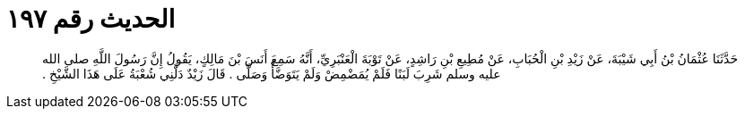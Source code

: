 
= الحديث رقم ١٩٧

[quote.hadith]
حَدَّثَنَا عُثْمَانُ بْنُ أَبِي شَيْبَةَ، عَنْ زَيْدِ بْنِ الْحُبَابِ، عَنْ مُطِيعِ بْنِ رَاشِدٍ، عَنْ تَوْبَةَ الْعَنْبَرِيِّ، أَنَّهُ سَمِعَ أَنَسَ بْنَ مَالِكٍ، يَقُولُ إِنَّ رَسُولَ اللَّهِ صلى الله عليه وسلم شَرِبَ لَبَنًا فَلَمْ يُمَضْمِضْ وَلَمْ يَتَوَضَّأْ وَصَلَّى ‏.‏ قَالَ زَيْدٌ دَلَّنِي شُعْبَةُ عَلَى هَذَا الشَّيْخِ ‏.‏